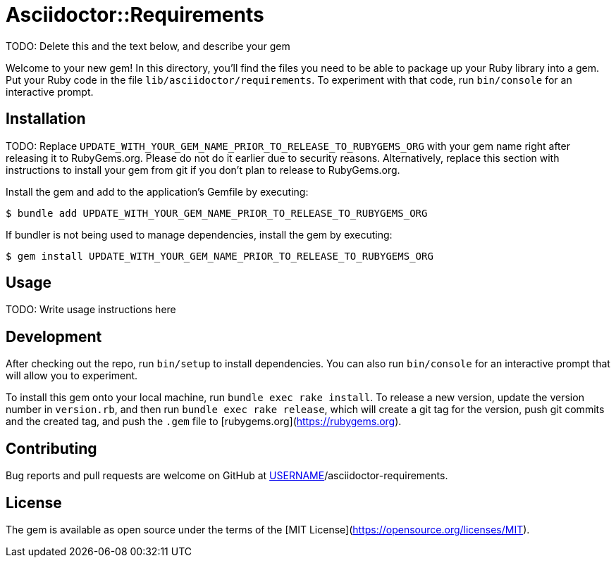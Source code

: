 = Asciidoctor::Requirements

TODO: Delete this and the text below, and describe your gem

Welcome to your new gem! In this directory, you'll find the files you need to be able to package up your Ruby library into a gem. Put your Ruby code in the file `lib/asciidoctor/requirements`. To experiment with that code, run `bin/console` for an interactive prompt.

== Installation

TODO: Replace `UPDATE_WITH_YOUR_GEM_NAME_PRIOR_TO_RELEASE_TO_RUBYGEMS_ORG` with your gem name right after releasing it to RubyGems.org. Please do not do it earlier due to security reasons. Alternatively, replace this section with instructions to install your gem from git if you don't plan to release to RubyGems.org.

Install the gem and add to the application's Gemfile by executing:

    $ bundle add UPDATE_WITH_YOUR_GEM_NAME_PRIOR_TO_RELEASE_TO_RUBYGEMS_ORG

If bundler is not being used to manage dependencies, install the gem by executing:

    $ gem install UPDATE_WITH_YOUR_GEM_NAME_PRIOR_TO_RELEASE_TO_RUBYGEMS_ORG

== Usage

TODO: Write usage instructions here

== Development

After checking out the repo, run `bin/setup` to install dependencies. You can also run `bin/console` for an interactive prompt that will allow you to experiment.

To install this gem onto your local machine, run `bundle exec rake install`. To release a new version, update the version number in `version.rb`, and then run `bundle exec rake release`, which will create a git tag for the version, push git commits and the created tag, and push the `.gem` file to [rubygems.org](https://rubygems.org).

== Contributing

Bug reports and pull requests are welcome on GitHub at https://github.com/[USERNAME]/asciidoctor-requirements.

== License

The gem is available as open source under the terms of the [MIT License](https://opensource.org/licenses/MIT).
